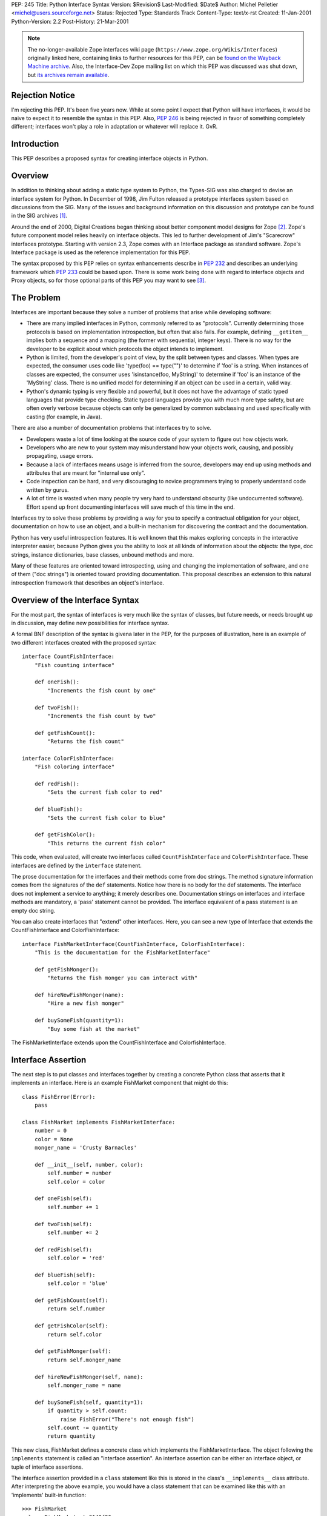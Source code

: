 PEP: 245
Title: Python Interface Syntax
Version: $Revision$
Last-Modified: $Date$
Author: Michel Pelletier <michel@users.sourceforge.net>
Status: Rejected
Type: Standards Track
Content-Type: text/x-rst
Created: 11-Jan-2001
Python-Version: 2.2
Post-History: 21-Mar-2001


.. note::

   The no-longer-available Zope interfaces wiki page
   (``https://www.zope.org/Wikis/Interfaces``) originally linked here,
   containing links to further resources for this PEP,
   can be `found on the Wayback Machine archive
   <https://web.archive.org/web/20050327013919/http://www.zope.org/Wikis/Interfaces/FrontPage>`__.
   Also, the Interface-Dev Zope mailing list on which this PEP was discussed
   was shut down, but `its archives remain available
   <https://mail.zope.dev/pipermail/interface-dev/>`__.


Rejection Notice
================

I'm rejecting this PEP.  It's been five years now.  While at some
point I expect that Python will have interfaces, it would be naive
to expect it to resemble the syntax in this PEP.  Also, :pep:`246` is
being rejected in favor of something completely different; interfaces
won't play a role in adaptation or whatever will replace it.  GvR.


Introduction
============

This PEP describes a proposed syntax for creating interface
objects in Python.


Overview
========

In addition to thinking about adding a static type system to
Python, the Types-SIG was also charged to devise an interface
system for Python.  In December of 1998, Jim Fulton released a
prototype interfaces system based on discussions from the SIG.
Many of the issues and background information on this discussion
and prototype can be found in the SIG archives [1]_.

Around the end of 2000, Digital Creations began thinking about
better component model designs for Zope [2]_.  Zope's future
component model relies heavily on interface objects.  This led to
further development of Jim's "Scarecrow" interfaces prototype.
Starting with version 2.3, Zope comes with an Interface package as
standard software.  Zope's Interface package is used as the
reference implementation for this PEP.

The syntax proposed by this PEP relies on syntax enhancements
describe in :pep:`232` and describes an underlying framework
which :pep:`233` could be based upon.  There is some work being
done with regard to interface objects and Proxy objects, so for
those optional parts of this PEP you may want to see [3]_.


The Problem
===========

Interfaces are important because they solve a number of problems
that arise while developing software:

- There are many implied interfaces in Python, commonly referred
  to as "protocols".  Currently determining those protocols is
  based on implementation introspection, but often that also
  fails.  For example, defining ``__getitem__`` implies both a
  sequence and a mapping (the former with sequential, integer
  keys).  There is no way for the developer to be explicit about
  which protocols the object intends to implement.

- Python is limited, from the developer's point of view, by the
  split between types and classes.  When types are expected, the
  consumer uses code like 'type(foo) == type("")' to determine if
  'foo' is a string.  When instances of classes are expected, the
  consumer uses 'isinstance(foo, MyString)' to determine if 'foo'
  is an instance of the 'MyString' class.  There is no unified
  model for determining if an object can be used in a certain,
  valid way.

- Python's dynamic typing is very flexible and powerful, but it
  does not have the advantage of static typed languages that
  provide type checking.  Static typed languages provide you with
  much more type safety, but are often overly verbose because
  objects can only be generalized by common subclassing and used
  specifically with casting (for example, in Java).

There are also a number of documentation problems that interfaces
try to solve.

- Developers waste a lot of time looking at the source code of
  your system to figure out how objects work.

- Developers who are new to your system may misunderstand how your
  objects work, causing, and possibly propagating, usage errors.

- Because a lack of interfaces means usage is inferred from the
  source, developers may end up using methods and attributes that
  are meant for "internal use only".

- Code inspection can be hard, and very discouraging to novice
  programmers trying to properly understand code written by gurus.

- A lot of time is wasted when many people try very hard to
  understand obscurity (like undocumented software).  Effort spend
  up front documenting interfaces will save much of this time in
  the end.

Interfaces try to solve these problems by providing a way for you
to specify a contractual obligation for your object, documentation
on how to use an object, and a built-in mechanism for discovering
the contract and the documentation.

Python has very useful introspection features.  It is well known
that this makes exploring concepts in the interactive interpreter
easier, because Python gives you the ability to look at all kinds
of information about the objects: the type, doc strings, instance
dictionaries, base classes, unbound methods and more.

Many of these features are oriented toward introspecting, using
and changing the implementation of software, and one of them ("doc
strings") is oriented toward providing documentation.  This
proposal describes an extension to this natural introspection
framework that describes an object's interface.


Overview of the Interface Syntax
================================

For the most part, the syntax of interfaces is very much like the
syntax of classes, but future needs, or needs brought up in
discussion, may define new possibilities for interface syntax.

A formal BNF description of the syntax is givena later in the PEP,
for the purposes of illustration, here is an example of two
different interfaces created with the proposed syntax::

    interface CountFishInterface:
        "Fish counting interface"

        def oneFish():
            "Increments the fish count by one"

        def twoFish():
            "Increments the fish count by two"

        def getFishCount():
            "Returns the fish count"

    interface ColorFishInterface:
        "Fish coloring interface"

        def redFish():
            "Sets the current fish color to red"

        def blueFish():
            "Sets the current fish color to blue"

        def getFishColor():
            "This returns the current fish color"

This code, when evaluated, will create two interfaces called
``CountFishInterface`` and ``ColorFishInterface``. These interfaces
are defined by the ``interface`` statement.

The prose documentation for the interfaces and their methods come
from doc strings.  The method signature information comes from the
signatures of the ``def`` statements.  Notice how there is no body
for the def statements.  The interface does not implement a
service to anything; it merely describes one.  Documentation
strings on interfaces and interface methods are mandatory, a
'pass' statement cannot be provided.  The interface equivalent of
a pass statement is an empty doc string.

You can also create interfaces that "extend" other interfaces.
Here, you can see a new type of Interface that extends the
CountFishInterface and ColorFishInterface::

    interface FishMarketInterface(CountFishInterface, ColorFishInterface):
        "This is the documentation for the FishMarketInterface"

        def getFishMonger():
            "Returns the fish monger you can interact with"

        def hireNewFishMonger(name):
            "Hire a new fish monger"

        def buySomeFish(quantity=1):
            "Buy some fish at the market"

The FishMarketInterface extends upon the CountFishInterface and
ColorfishInterface.


Interface Assertion
===================

The next step is to put classes and interfaces together by
creating a concrete Python class that asserts that it implements
an interface.  Here is an example FishMarket component that might
do this::

    class FishError(Error):
        pass

    class FishMarket implements FishMarketInterface:
        number = 0
        color = None
        monger_name = 'Crusty Barnacles'

        def __init__(self, number, color):
            self.number = number
            self.color = color

        def oneFish(self):
            self.number += 1

        def twoFish(self):
            self.number += 2

        def redFish(self):
            self.color = 'red'

        def blueFish(self):
            self.color = 'blue'

        def getFishCount(self):
            return self.number

        def getFishColor(self):
            return self.color

        def getFishMonger(self):
            return self.monger_name

        def hireNewFishMonger(self, name):
            self.monger_name = name

        def buySomeFish(self, quantity=1):
            if quantity > self.count:
                raise FishError("There's not enough fish")
            self.count -= quantity
            return quantity

This new class, FishMarket defines a concrete class which
implements the FishMarketInterface.  The object following the
``implements`` statement is called an "interface assertion".  An
interface assertion can be either an interface object, or tuple of
interface assertions.

The interface assertion provided in a ``class`` statement like this
is stored in the class's ``__implements__`` class attribute.  After
interpreting the above example, you would have a class statement
that can be examined like this with an 'implements' built-in
function::

    >>> FishMarket
    <class FishMarket at 8140f50>
    >>> FishMarket.__implements__
    (<Interface FishMarketInterface at 81006f0>,)
    >>> f = FishMarket(6, 'red')
    >>> implements(f, FishMarketInterface)
    1
    >>>

A class can realize more than one interface.  For example, say you
had an interface called ``ItemInterface`` that described how an
object worked as an item in a container object.  If you wanted to
assert that FishMarket instances realized the ItemInterface
interface as well as the FishMarketInterface, you can provide an
interface assertion that contained a tuple of interface objects to
the FishMarket class::

    class FishMarket implements FishMarketInterface, ItemInterface:
        # ...

Interface assertions can also be used if you want to assert that
one class implements an interface, and all of the interfaces that
another class implements::

    class MyFishMarket implements FishMarketInterface, ItemInterface:
        # ...

    class YourFishMarket implements FooInterface, MyFishMarket.__implements__:
        # ...

This new class YourFishMarket, asserts that it implements the
FooInterface, as well as the interfaces implemented by the
MyFishMarket class.

It's worth going into a little bit more detail about interface
assertions.  An interface assertion is either an interface object,
or a tuple of interface assertions.  For example::

    FooInterface

    FooInterface, (BarInterface, BobInterface)

    FooInterface, (BarInterface, (BobInterface, MyClass.__implements__))

Are all valid interface assertions.  When two interfaces define
the same attributes, the order in which information is preferred
in the assertion is from top-to-bottom, left-to-right.

There are other interface proposals that, in the need for
simplicity, have combined the notion of class and interface to
provide simple interface enforcement.  Interface objects have a
``deferred`` method that returns a deferred class that implements
this behavior::

    >>> FM = FishMarketInterface.deferred()
    >>> class MyFM(FM): pass

    >>> f = MyFM()
    >>> f.getFishMonger()
    Traceback (innermost last):
      File "<stdin>", line 1, in ?
    Interface.Exceptions.BrokenImplementation:
    An object has failed to implement interface FishMarketInterface

            The getFishMonger attribute was not provided.
    >>>

This provides for a bit of passive interface enforcement by
telling you what you forgot to do to implement that interface.


Formal Interface Syntax
=======================

Python syntax is defined in a modified BNF grammar notation
described in the Python Reference Manual [4]_.  This section
describes the proposed interface syntax using this grammar::

    interfacedef:   "interface" interfacename [extends] ":" suite
    extends:        "(" [expression_list] ")"
    interfacename:  identifier

An interface definition is an executable statement.  It first
evaluates the extends list, if present.  Each item in the extends
list should evaluate to an interface object.

The interface's suite is then executed in a new execution frame
(see the Python Reference Manual, section 4.1), using a newly
created local namespace and the original global namespace.  When
the interface's suite finishes execution, its execution frame is
discarded but its local namespace is saved as interface elements.
An interface object is then created using the extends list for the
base interfaces and the saved interface elements.  The interface
name is bound to this interface object in the original local
namespace.

This PEP also proposes an extension to Python's 'class' statement::

    classdef:    "class" classname [inheritance] [implements] ":" suite
    implements:  "implements" implist
    implist:     expression-list

    classname,
    inheritance,
    suite,
    expression-list:  see the Python Reference Manual

Before a class' suite is executed, the 'inheritance' and
'implements' statements are evaluated, if present.  The
'inheritance' behavior is unchanged as defined in Section 7.6 of
the Language Reference.

The 'implements', if present, is evaluated after inheritance.
This must evaluate to an interface specification, which is either
an interface, or a tuple of interface specifications.  If a valid
interface specification is present, the assertion is assigned to
the class object's '__implements__' attribute, as a tuple.

This PEP does not propose any changes to the syntax of function
definitions or assignments.


Classes and Interfaces
======================

The example interfaces above do not describe any kind of behavior
for their methods, they just describe an interface that a typical
FishMarket object would realize.

You may notice a similarity between interfaces extending from
other interfaces and classes sub-classing from other classes.
This is a similar concept.  However it is important to note that
interfaces extend interfaces and classes subclass classes.  You
cannot extend a class or subclass an interface.  Classes and
interfaces are separate.

The purpose of a class is to share the implementation of how an
object works.  The purpose of an interface is to document how to
work with an object, not how the object is implemented.  It is
possible to have several different classes with very different
implementations realize the same interface.

It's also possible to implement one interface with many classes
that mix in pieces the functionality of the interface or,
conversely, it's possible to have one class implement many
interfaces.  Because of this, interfaces and classes should not be
confused or intermingled.


Interface-aware built-ins
=========================

A useful extension to Python's list of built-in functions in the
light of interface objects would be ``implements()``.  This builtin
would expect two arguments, an object and an interface, and return
a true value if the object implements the interface, false
otherwise.  For example::

    >>> interface FooInterface: pass
    >>> class Foo implements FooInterface: pass
    >>> f = Foo()
    >>> implements(f, FooInterface)
    1

Currently, this functionality exists in the reference
implementation as functions in the ``Interface`` package, requiring
an "import Interface" to use it.  Its existence as a built-in
would be purely for a convenience, and not necessary for using
interfaces, and analogous to ``isinstance()`` for classes.


Backward Compatibility
======================

The proposed interface model does not introduce any backward
compatibility issues in Python.  The proposed syntax, however,
does.

Any existing code that uses ``interface`` as an identifier will
break.  There may be other kinds of backwards incompatibility that
defining ``interface`` as a new keyword will introduce.  This
extension to Python's syntax does not change any existing syntax
in any backward incompatible way.

The new ``from __future__`` Python syntax (:pep:`236`), and the new warning
framework (:pep:`230`) is ideal for resolving this backward
incompatibility.  To use interface syntax now, a developer could
use the statement::

    from __future__ import interfaces

In addition, any code that uses the keyword ``interface`` as an
identifier will be issued a warning from Python.  After the
appropriate period of time, the interface syntax would become
standard, the above import statement would do nothing, and any
identifiers named ``interface`` would raise an exception.  This
period of time is proposed to be 24 months.


Summary of Proposed Changes to Python
=====================================

Adding new ``interface`` keyword and extending class syntax with
``implements``.

Extending class interface to include ``__implements__``.

Add 'implements(obj, interface)' built-in.


Risks
=====

This PEP proposes adding one new keyword to the Python language,
``interface``.  This will break code.


Open Issues
===========

Goals
-----

Syntax
------

Architecture
------------


Dissenting Opinion
==================

This PEP has not yet been discussed on python-dev.


References
==========

.. [1] https://mail.python.org/pipermail/types-sig/1998-December/date.html

.. [2] http://www.zope.org

.. [3] http://www.lemburg.com/files/python/mxProxy.html

.. [4] Python Reference Manual
       http://docs.python.org/reference/


Copyright
=========

This document has been placed in the public domain.
